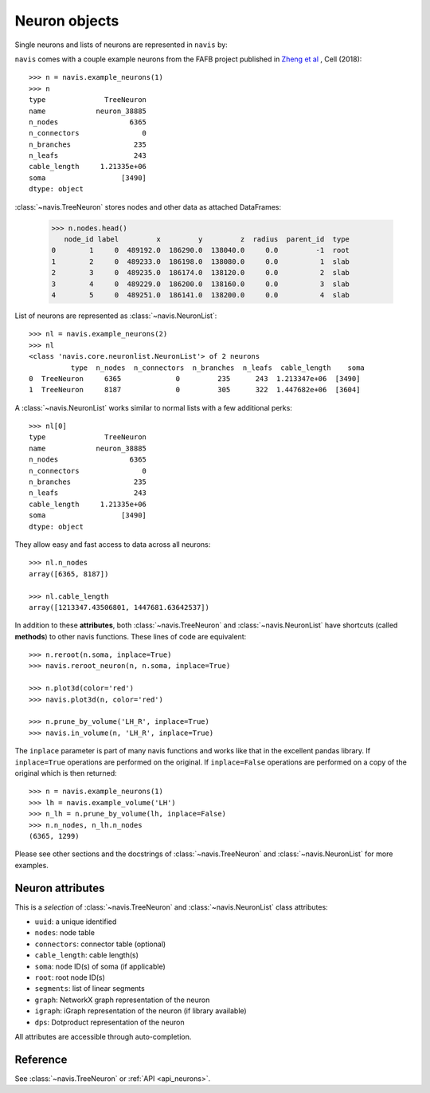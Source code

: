 .. _overview_link:

Neuron objects
==============

Single neurons and lists of neurons are represented in ``navis`` by:

.. autosummary::
    :toctree: generated/

 	~navis.TreeNeuron
 	~navis.NeuronList

``navis`` comes with a couple example neurons from the FAFB project published
in `Zheng et al <http://www.cell.com/cell/retrieve/pii/S0092867418307876?_returnURL=https%3A%2F%2Flinkinghub.elsevier.com%2Fretrieve%2Fpii%2FS0092867418307876%3Fshowall%3Dtrue>`_
, Cell (2018)::

	>>> n = navis.example_neurons(1)
	>>> n
	type              TreeNeuron
	name            neuron_38885
	n_nodes                 6365
	n_connectors               0
	n_branches               235
	n_leafs                  243
	cable_length     1.21335e+06
	soma                  [3490]
	dtype: object

:class:`~navis.TreeNeuron` stores nodes and other data as attached DataFrames:

	>>> n.nodes.head()
	   node_id label         x         y         z  radius  parent_id  type
	0        1     0  489192.0  186290.0  138040.0     0.0         -1  root
	1        2     0  489233.0  186198.0  138080.0     0.0          1  slab
	2        3     0  489235.0  186174.0  138120.0     0.0          2  slab
	3        4     0  489229.0  186200.0  138160.0     0.0          3  slab
	4        5     0  489251.0  186141.0  138200.0     0.0          4  slab



List of neurons are represented as :class:`~navis.NeuronList`::

	>>> nl = navis.example_neurons(2)
	>>> nl
	<class 'navis.core.neuronlist.NeuronList'> of 2 neurons
	          type  n_nodes  n_connectors  n_branches  n_leafs  cable_length    soma
	0  TreeNeuron     6365             0         235      243  1.213347e+06  [3490]
	1  TreeNeuron     8187             0         305      322  1.447682e+06  [3604]

A :class:`~navis.NeuronList` works similar to normal lists with a few
additional perks::

	>>> nl[0]
	type              TreeNeuron
	name            neuron_38885
	n_nodes                 6365
	n_connectors               0
	n_branches               235
	n_leafs                  243
	cable_length     1.21335e+06
	soma                  [3490]
	dtype: object

They allow easy and fast access to data across all neurons::

	>>> nl.n_nodes
	array([6365, 8187])

	>>> nl.cable_length
	array([1213347.43506801, 1447681.63642537])


In addition to these **attributes**, both :class:`~navis.TreeNeuron` and
:class:`~navis.NeuronList` have shortcuts (called **methods**) to
other navis functions. These lines of code are equivalent::

	>>> n.reroot(n.soma, inplace=True)
	>>> navis.reroot_neuron(n, n.soma, inplace=True)

	>>> n.plot3d(color='red')
	>>> navis.plot3d(n, color='red')

	>>> n.prune_by_volume('LH_R', inplace=True)
	>>> navis.in_volume(n, 'LH_R', inplace=True)

The ``inplace`` parameter is part of many navis functions and works like that
in the excellent pandas library. If ``inplace=True`` operations are performed
on the original. If ``inplace=False`` operations are performed on a copy of the
original which is then returned::

	>>> n = navis.example_neurons(1)
	>>> lh = navis.example_volume('LH')
	>>> n_lh = n.prune_by_volume(lh, inplace=False)
	>>> n.n_nodes, n_lh.n_nodes
	(6365, 1299)

Please see other sections and the docstrings of
:class:`~navis.TreeNeuron` and :class:`~navis.NeuronList` for
more examples.

Neuron attributes
-----------------

This is a *selection* of :class:`~navis.TreeNeuron` and
:class:`~navis.NeuronList` class attributes:

- ``uuid``: a unique identified
- ``nodes``: node table
- ``connectors``: connector table (optional)
- ``cable_length``: cable length(s)
- ``soma``: node ID(s) of soma (if applicable)
- ``root``: root node ID(s)
- ``segments``: list of linear segments
- ``graph``: NetworkX graph representation of the neuron
- ``igraph``: iGraph representation of the neuron (if library available)
- ``dps``: Dotproduct representation of the neuron

All attributes are accessible through auto-completion.

Reference
---------

See :class:`~navis.TreeNeuron` or :ref:`API <api_neurons>`.
